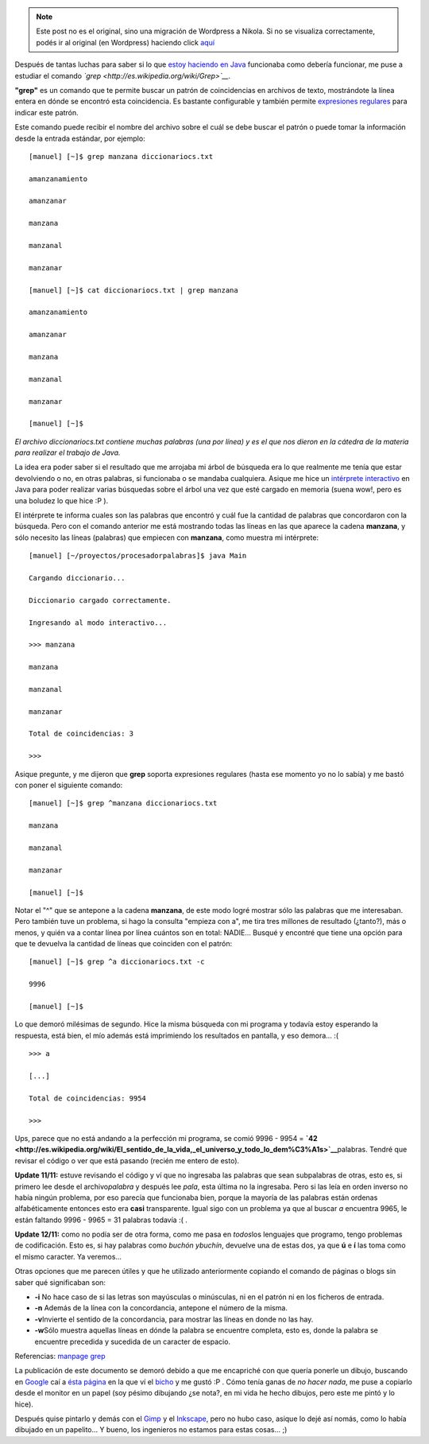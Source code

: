 .. link:
.. description:
.. tags: software libre, ubuntu
.. date: 2007/11/11 14:59:50
.. title: Estudiando "grep"
.. slug: estudiando-grep


.. note::

   Este post no es el original, sino una migración de Wordpress a
   Nikola. Si no se visualiza correctamente, podés ir al original (en
   Wordpress) haciendo click aquí_

.. _aquí: http://humitos.wordpress.com/2007/11/11/estudiando-grep/


|image0|\ Después de tantas luchas para saber si lo que `estoy haciendo
en
Java <http://humitos.wordpress.com/2007/11/09/python-mas-rapido-que-java/>`__
funcionaba como debería funcionar, me puse a estudiar el comando
*`grep <http://es.wikipedia.org/wiki/Grep>`__.*

**"grep"** es un comando que te permite buscar un patrón de
coincidencias en archivos de texto, mostrándote la línea entera en dónde
se encontró esta coincidencia. Es bastante configurable y también
permite `expresiones
regulares <http://es.wikipedia.org/wiki/Expresiones_regulares>`__ para
indicar este patrón.

Este comando puede recibir el nombre del archivo sobre el cuál se debe
buscar el patrón o puede tomar la información desde la entrada estándar,
por ejemplo:

::

    [manuel] [~]$ grep manzana diccionariocs.txt

    amanzanamiento

    amanzanar

    manzana

    manzanal

    manzanar

    [manuel] [~]$ cat diccionariocs.txt | grep manzana

    amanzanamiento

    amanzanar

    manzana

    manzanal

    manzanar

    [manuel] [~]$

*El archivo diccionariocs.txt contiene muchas palabras (una por línea) y
es el que nos dieron en la cátedra de la materia para realizar el
trabajo de Java.*

La idea era poder saber si el resultado que me arrojaba mi árbol de
búsqueda era lo que realmente me tenía que estar devolviendo o no, en
otras palabras, si funcionaba o se mandaba cualquiera. Asique me hice un
`intérprete
interactivo <http://img137.imageshack.us/img137/7421/interpretejavaxs4.png>`__
en Java para poder realizar varias búsquedas sobre el árbol una vez que
esté cargado en memoria (suena wow!, pero es una boludez lo que hice :P
).

El intérprete te informa cuales son las palabras que encontró y cuál fue
la cantidad de palabras que concordaron con la búsqueda. Pero con el
comando anterior me está mostrando todas las líneas en las que aparece
la cadena **manzana**, y sólo necesito las líneas (palabras) que
empiecen con **manzana**, como muestra mi intérprete:

::

    [manuel] [~/proyectos/procesadorpalabras]$ java Main

    Cargando diccionario...

    Diccionario cargado correctamente.

    Ingresando al modo interactivo...

    >>> manzana

    manzana

    manzanal

    manzanar

    Total de coincidencias: 3

    >>>

Asique pregunte, y me dijeron que **grep** soporta expresiones regulares
(hasta ese momento yo no lo sabía) y me bastó con poner el siguiente
comando:

::

    [manuel] [~]$ grep ^manzana diccionariocs.txt

    manzana

    manzanal

    manzanar

    [manuel] [~]$

Notar el "^" que se antepone a la cadena **manzana**, de este modo logré
mostrar sólo las palabras que me interesaban. Pero también tuve un
problema, si hago la consulta "empieza con a", me tira tres millones de
resultado (¿tanto?), más o menos, y quién va a contar línea por línea
cuántos son en total: NADIE... Busqué y encontré que tiene una opción
para que te devuelva la cantidad de líneas que coinciden con el patrón:

::

    [manuel] [~]$ grep ^a diccionariocs.txt -c

    9996

    [manuel] [~]$

Lo que demoró milésimas de segundo. Hice la misma búsqueda con mi
programa y todavía estoy esperando la respuesta, está bien, el mío
además está imprimiendo los resultados en pantalla, y eso demora... :(

::

    >>> a

    [...]

    Total de coincidencias: 9954

    >>>

Ups, parece que no está andando a la perfección mi programa, se comió
9996 - 9954 =
**`42 <http://es.wikipedia.org/wiki/El_sentido_de_la_vida,_el_universo_y_todo_lo_dem%C3%A1s>`__**\ palabras.
Tendré que revisar el código o ver que está pasando (recién me entero de
esto).

**Update 11/11:** estuve revisando el código y ví que no ingresaba las
palabras que sean subpalabras de otras, esto es, si primero lee desde el
archivo\ *palabra* y después lee *pala*, esta última no la ingresaba.
Pero si las leía en orden inverso no había ningún problema, por eso
parecía que funcionaba bien, porque la mayoría de las palabras están
ordenas alfabéticamente entonces esto era **casi** transparente. Igual
sigo con un problema ya que al buscar *a* encuentra 9965, le están
faltando 9996 - 9965 = 31 palabras todavía :( .

**Update 12/11:** como no podía ser de otra forma, como me pasa en
*todos*\ los lenguajes que programo, tengo problemas de codificación.
Esto es, si hay palabras como *buchón ybuchín*, devuelve una de estas
dos, ya que **ú** e **í** las toma como el mismo caracter. Ya veremos...

Otras opciones que me parecen útiles y que he utilizado anteriormente
copiando el comando de páginas o blogs sin saber qué significaban son:

-  **-i** No hace caso de si las letras son mayúsculas o minúsculas, ni
   en el patrón ni en los ficheros de entrada.
-  **-n** Además de la línea con la concordancia, antepone el número de
   la misma.
-  **-v**\ Invierte el sentido de la concordancia, para mostrar las
   líneas en donde no las hay.
-  **-w**\ Sólo muestra aquellas líneas en dónde la palabra se encuentre
   completa, esto es, donde la palabra se encuentre precedida y sucedida
   de un caracter de espacio.

Referencias: `manpage grep <http://man.cx/grep(1)/es>`__

La publicación de este documento se demoró debido a que me encapriché
con que quería ponerle un dibujo, buscando en
`Google <http://www.google.com.ar>`__ caí a `ésta
página <http://www-psych.stanford.edu/~gruffydd/290/grepsedawk.html>`__
en la que ví el
`bicho <http://www-psych.stanford.edu/~gruffydd/290/grep.jpg>`__ y me
gustó :P . Cómo tenía ganas de *no hacer nada*, me puse a copiarlo desde
el monitor en un papel (soy pésimo dibujando ¿se nota?, en mi vida he
hecho dibujos, pero este me pintó y lo hice).

Después quise pintarlo y demás con el `Gimp <http://www.gimp.org/>`__ y
el `Inkscape <http://www.inkscape.org/>`__, pero no hubo caso, asique lo
dejé así nomás, como lo había dibujado en un papelito... Y bueno, los
ingenieros no estamos para estas cosas... ;)

.. |image0| image:: http://img80.imageshack.us/img80/7391/grepresizema9.jpg
